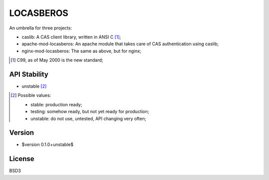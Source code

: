 ==========
LOCASBEROS
==========

An umbrella for three projects:

* caslib: A CAS client library, written in ANSI C [1]_;

* apache-mod-locasberos: An apache module that takes care of CAS
  authentication using caslib;

* nginx-mod-locasberos: The same as above, but for nginx;

.. [1] C99, as of May 2000 is the new standard;

API Stability
=============

* unstable [2]_

.. [2] Possible values:

       * stable: production ready;
       * testing: somehow ready, but not yet ready for production;
       * unstable: do not use, untested, API changing very often;

Version
=======

* $version 0.1.0+unstable$

License
=======

BSD3
